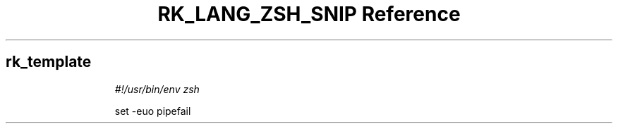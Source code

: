 .\" Automatically generated by Pandoc 3.6.3
.\"
.TH "RK_LANG_ZSH_SNIP Reference" "" "" ""
.SH rk_template
.IP
.EX
\f[I]#!/usr/bin/env zsh\f[R]

set \-euo pipefail

.EE
